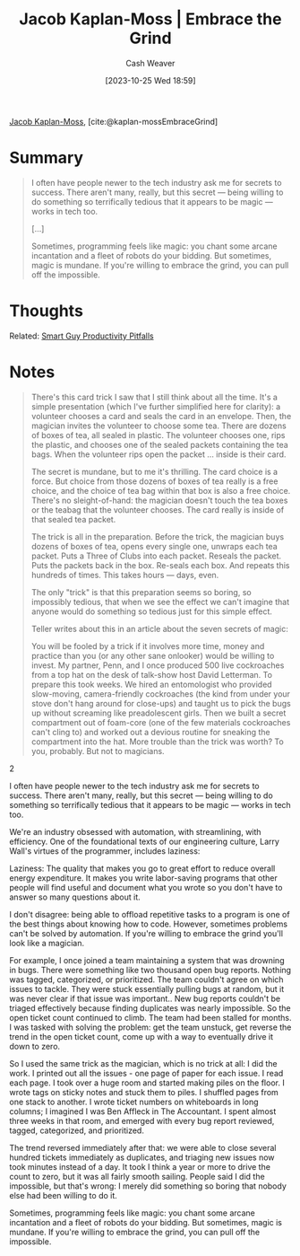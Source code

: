 :PROPERTIES:
:ROAM_REFS: [cite:@kaplan-mossEmbraceGrind]
:ID:       bdbd9f73-c91e-4979-ae15-f5682ebca630
:LAST_MODIFIED: [2023-10-30 Mon 08:08]
:END:
#+title: Jacob Kaplan-Moss | Embrace the Grind
#+hugo_custom_front_matter: :slug "bdbd9f73-c91e-4979-ae15-f5682ebca630"
#+author: Cash Weaver
#+date: [2023-10-25 Wed 18:59]
#+filetags: :reference:

[[id:14ae9f94-1e97-4211-9c4e-2be66dd2588e][Jacob Kaplan-Moss]], [cite:@kaplan-mossEmbraceGrind]

* Summary

#+begin_quote
I often have people newer to the tech industry ask me for secrets to success. There aren't many, really, but this secret — being willing to do something so terrifically tedious that it appears to be magic — works in tech too.

[...]

Sometimes, programming feels like magic: you chant some arcane incantation and a fleet of robots do your bidding. But sometimes, magic is mundane. If you're willing to embrace the grind, you can pull off the impossible.
#+end_quote

* Thoughts

Related: [[id:9ed16182-a4a5-4bf6-a5c7-b6196c6eca97][Smart Guy Productivity Pitfalls]]
* Notes
#+begin_quote
There's this card trick I saw that I still think about all the time. It's a simple presentation (which I've further simplified here for clarity): a volunteer chooses a card and seals the card in an envelope. Then, the magician invites the volunteer to choose some tea. There are dozens of boxes of tea, all sealed in plastic. The volunteer chooses one, rips the plastic, and chooses one of the sealed packets containing the tea bags. When the volunteer rips open the packet … inside is their card.

The secret is mundane, but to me it's thrilling. The card choice is a force. But choice from those dozens of boxes of tea really is a free choice, and the choice of tea bag within that box is also a free choice. There's no sleight-of-hand: the magician doesn't touch the tea boxes or the teabag that the volunteer chooses. The card really is inside of that sealed tea packet.

The trick is all in the preparation. Before the trick, the magician buys dozens of boxes of tea, opens every single one, unwraps each tea packet. Puts a Three of Clubs into each packet. Reseals the packet. Puts the packets back in the box. Re-seals each box. And repeats this hundreds of times. This takes hours — days, even.

The only "trick" is that this preparation seems so boring, so impossibly tedious, that when we see the effect we can't imagine that anyone would do something so tedious just for this simple effect.

Teller writes about this in an article about the seven secrets of magic:

#+begin_quote2
You will be fooled by a trick if it involves more time, money and practice than you (or any other sane onlooker) would be willing to invest. My partner, Penn, and I once produced 500 live cockroaches from a top hat on the desk of talk-show host David Letterman. To prepare this took weeks. We hired an entomologist who provided slow-moving, camera-friendly cockroaches (the kind from under your stove don't hang around for close-ups) and taught us to pick the bugs up without screaming like preadolescent girls. Then we built a secret compartment out of foam-core (one of the few materials cockroaches can't cling to) and worked out a devious routine for sneaking the compartment into the hat. More trouble than the trick was worth? To you, probably. But not to magicians.
#+end_quote2

I often have people newer to the tech industry ask me for secrets to success. There aren't many, really, but this secret — being willing to do something so terrifically tedious that it appears to be magic — works in tech too.

We're an industry obsessed with automation, with streamlining, with efficiency. One of the foundational texts of our engineering culture, Larry Wall's virtues of the programmer, includes laziness:

#+begin_quote2
Laziness: The quality that makes you go to great effort to reduce overall energy expenditure. It makes you write labor-saving programs that other people will find useful and document what you wrote so you don't have to answer so many questions about it.
#+end_quote2

I don't disagree: being able to offload repetitive tasks to a program is one of the best things about knowing how to code. However, sometimes problems can't be solved by automation. If you're willing to embrace the grind you'll look like a magician.

For example, I once joined a team maintaining a system that was drowning in bugs. There were something like two thousand open bug reports. Nothing was tagged, categorized, or prioritized. The team couldn't agree on which issues to tackle. They were stuck essentially pulling bugs at random, but it was never clear if that issue was important.. New bug reports couldn't be triaged effectively because finding duplicates was nearly impossible. So the open ticket count continued to climb. The team had been stalled for months. I was tasked with solving the problem: get the team unstuck, get reverse the trend in the open ticket count, come up with a way to eventually drive it down to zero.

So I used the same trick as the magician, which is no trick at all: I did the work. I printed out all the issues - one page of paper for each issue. I read each page. I took over a huge room and started making piles on the floor. I wrote tags on sticky notes and stuck them to piles. I shuffled pages from one stack to another. I wrote ticket numbers on whiteboards in long columns; I imagined I was Ben Affleck in The Accountant. I spent almost three weeks in that room, and emerged with every bug report reviewed, tagged, categorized, and prioritized.

The trend reversed immediately after that: we were able to close several hundred tickets immediately as duplicates, and triaging new issues now took minutes instead of a day. It took I think a year or more to drive the count to zero, but it was all fairly smooth sailing. People said I did the impossible, but that's wrong: I merely did something so boring that nobody else had been willing to do it.

Sometimes, programming feels like magic: you chant some arcane incantation and a fleet of robots do your bidding. But sometimes, magic is mundane. If you're willing to embrace the grind, you can pull off the impossible.
#+end_quote

* Flashcards :noexport:
** Describe :fc:
:PROPERTIES:
:CREATED: [2023-10-25 Wed 19:03]
:FC_CREATED: 2023-10-26T02:04:34Z
:FC_TYPE:  double
:ID:       c3479bf7-f007-430f-9831-3916d47f38ac
:END:
:REVIEW_DATA:
| position | ease | box | interval | due                  |
|----------+------+-----+----------+----------------------|
| front    | 2.50 |   1 |     1.00 | 2023-10-31T15:08:13Z |
| back     |  2.5 |  -1 |        0 | 2023-11-02T02:04:34Z |
:END:

[[id:bdbd9f73-c91e-4979-ae15-f5682ebca630][Jacob Kaplan-Moss | Embrace the Grind]]

*** Back
The "trick" to doing something may be no trick at all; just a willingness to do the work (even, maybe especially, if it's tedious or laborious).
*** Source
[cite:@kaplan-mossEmbraceGrind]
#+print_bibliography: